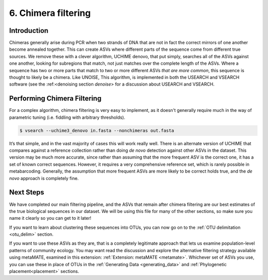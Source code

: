.. _chimera:

====================
6. Chimera filtering
====================

Introduction
============

Chimeras generally arise during PCR when two strands of DNA that are not in fact the correct mirrors of one another become annealed together. This can create ASVs where different parts of the sequence come from different true sources. We remove these with a clever algorithm, UCHIME denovo, that put simply, searches all of the ASVs against one another, looking for subregions that match, not just matches over the complete length of the ASVs. Where a sequence has two or more parts that match to two or more different ASVs *that are more common*, this sequence is thought to likely be a chimera. Like UNOISE, This algorithm, is implemented in both the USEARCH and VSEARCH software (see the :ref:<denoising section `denoise`> for a discussion about USEARCH and VSEARCH.

Performing Chimera Filtering
============================

For a complex algorithm, chimera filtering is very easy to implement, as it doesn't generally require much in the way of parametric tuning (i.e. fiddling with arbitrary thresholds).

.. code-block:: bash 

	$ vsearch --uchime3_denovo ​in.fasta​ --nonchimeras ​out.fasta

It’s that simple, and in the vast majority of cases this will work really well. There is an alternate version of UCHIME that compares against a reference collection rather than doing *de novo* detection against other ASVs in the dataset. This version may be much more accurate, since rather than assuming that the more frequent ASV is the correct one, it has a set of known correct sequences. However, it requires a very comprehensive reference set, which is rarely possible in metabarcoding. Generally, the assumption that more frequent ASVs are more likely to be correct holds true, and the *de novo* approach is completely fine.

Next Steps
==========

We have completed our main filtering pipeline, and the ASVs that remain after chimera filtering are our best estimates of the true biological sequences in our dataset. We will be using this file for many of the other sections, so make sure you name it clearly so you can get to it later!

If you want to learn about clustering these sequences into OTUs, you can now go on to the :ref:`OTU delimitation <otu_delim>` section.

If you want to use these ASVs as they are, that is a completely legitimate approach that lets us examine population-level patterns of community ecology. You may want read the discussion and explore the alternative filtering strategy available using metaMATE, examined in this extension: :ref:`Extension: metaMATE <metamate>`. Whichever set of ASVs you use, you can use these in place of OTUs in the :ref:`Generating Data <generating_data>` and :ref:`Phylogenetic placement<placement>` sections.


